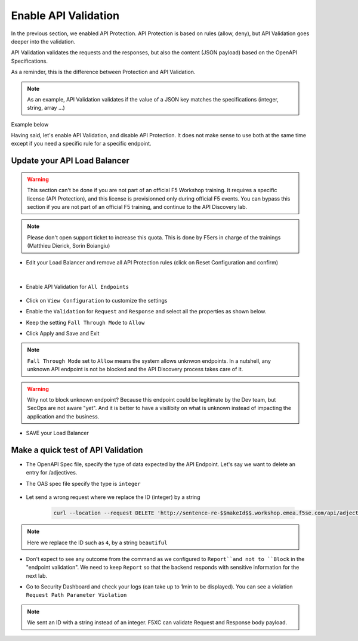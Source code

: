 Enable API Validation
=====================

In the previous section, we enabled API Protection. API Protection is based on rules (allow, deny), but API Validation goes deeper into the validation.

API Validation validates the requests and the responses, but also the content (JSON payload) based on the OpenAPI Specifications.

As a reminder, this is the difference between Protection and API Validation. 

.. image:: ../pictures/slide-api-protection.png
   :align: center
   :scale: 40%

.. note:: As an example, API Validation validates if the value of a JSON key matches the specifications (integer, string, array ...)

Example below

.. code-block:: YAML
   :emphasize-lines: 24, 36, 38

    /adjectives:
    get:
      description: List all adjectives
      tags:
        - adjectives
      responses:
        '200':
          description: a list of adjectives with their index
          content:
            application/json:
              schema:
                $ref: "#/components/schemas/Adjectives"
    post:
      description: create an adjective
      tags:
        - adjectives
      requestBody:
        content:
          application/json:
            schema:
              type: object
              properties:
                name:
                  type: string
            example:
              name: worried
      responses:
        '201':
          description: adjective created
          content:
            application/json:
              schema:
                type: object
                properties: 
                  id:
                    type: integer
                  name:
                    type: string
              example:
                id: 4
                name: worried

Having said, let's enable API Validation, and disable API Protection. It does not make sense to use both at the same time except if you need a specific rule for a specific endpoint.

Update your API Load Balancer
-----------------------------

.. warning:: This section can't be done if you are not part of an official F5 Workshop training. It requires a specific license (API Protection), and this license is provisionned only during official F5 events.
  You can bypass this section if you are not part of an official F5 training, and continue to the API Discovery lab.

.. note:: Please don't open support ticket to increase this quota. This is done by F5ers in charge of the trainings (Matthieu Dierick, Sorin Boiangiu)

* Edit your Load Balancer and remove all API Protection rules (click on Reset Configuration and confirm)

   .. image:: ../pictures/api-protection-reset.png
      :align: left
      :scale: 50%

|

* Enable API Validation for ``All Endpoints``

   .. image:: ../pictures/api-validation.png
      :align: left
      :scale: 50%

* Click on ``View Configuration`` to customize the settings
* Enable the ``Validation`` for ``Request`` and ``Response`` and select all the properties as shown below.
* Keep the setting ``Fall Through Mode`` to ``Allow``
* Click Apply and Save and Exit

   .. image:: ../pictures/api-validation-settings.png
      :align: left
      :scale: 50%

.. note:: ``Fall Through Mode`` set to ``Allow`` means the system allows unknwon endpoints. In a nutshell, any unknown API endpoint is not be blocked and the API Discovery process takes care of it.

.. warning:: Why not to block unknown endpoint? Because this endpoint could be legitimate by the Dev team, but SecOps are not aware "yet". And it is better to have a visilibity on what is unknown instead of impacting the application and the business.

* SAVE your Load Balancer

Make a quick test of API Validation
-----------------------------------

* The OpenAPI Spec file, specify the type of data expected by the API Endpoint. Let's say we want to delete an entry for /adjectives.
* The OAS spec file specify the type is ``integer``

   .. code-block:: yaml
      :emphasize-lines: 11
      
      delete:
         description: delete an adjective
         tags:
           - adjectives
         parameters:
           - name: id
             in: path
             required: true
             description: id of the adjective to retrieve
             schema:
               type: integer

* Let send a wrong request where we replace the ID (integer) by a string

   .. code-block:: bash

      curl --location --request DELETE 'http://sentence-re-$$makeId$$.workshop.emea.f5se.com/api/adjectives/beautiful'

.. note:: Here we replace the ID such as ``4``, by a string ``beautiful``

* Don't expect to see any outcome from the command as we configured to ``Report``and not to ``Block`` in the "endpoint validation". We need to keep ``Report`` so that the backend responds with sensitive information for the next lab.
* Go to Security Dashboard and check your logs (can take up to 1min to be displayed). You can see a violation ``Request Path Parameter Violation``

   .. image:: ../pictures/validation-log.png
      :align: center

.. note:: We sent an ID with a string instead of an integer. F5XC can validate Request and Response body payload.
